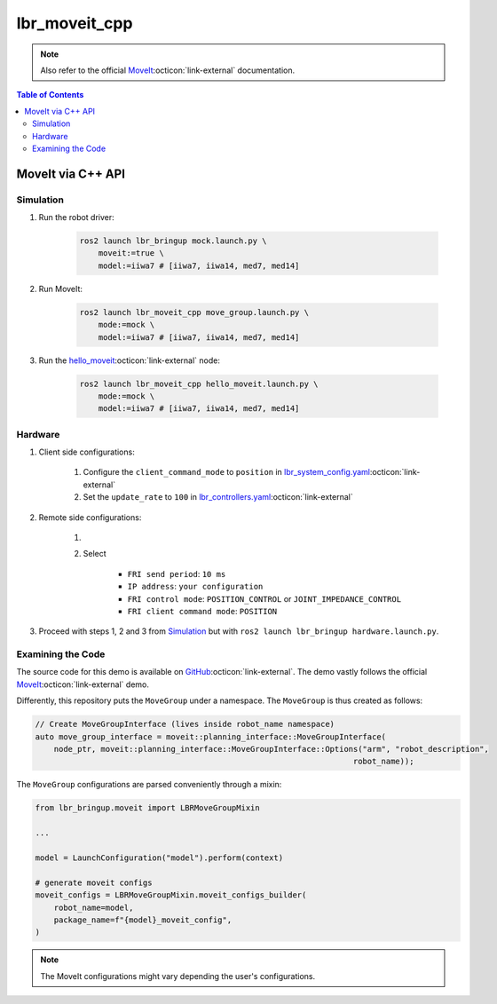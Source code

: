 lbr_moveit_cpp
==============
.. note::

    Also refer to the official `MoveIt <https://moveit.picknik.ai/main/doc/tutorials/your_first_project/your_first_project.html>`_:octicon:`link-external` documentation.

.. contents:: Table of Contents
   :depth: 2
   :local:
   :backlinks: none

MoveIt via C++ API
------------------
Simulation
~~~~~~~~~~
#. Run the robot driver:

    .. code-block:: bash

        ros2 launch lbr_bringup mock.launch.py \
            moveit:=true \
            model:=iiwa7 # [iiwa7, iiwa14, med7, med14]

#. Run MoveIt:

    .. code-block:: bash

        ros2 launch lbr_moveit_cpp move_group.launch.py \
            mode:=mock \
            model:=iiwa7 # [iiwa7, iiwa14, med7, med14]

#. Run the `hello_moveit <https://github.com/lbr-stack/lbr_fri_ros2_stack/blob/rolling/lbr_demos/lbr_moveit_cpp/src/hello_moveit.cpp>`_:octicon:`link-external` node:

    .. code-block:: bash

        ros2 launch lbr_moveit_cpp hello_moveit.launch.py \
            mode:=mock \
            model:=iiwa7 # [iiwa7, iiwa14, med7, med14]

Hardware
~~~~~~~~
#. Client side configurations:

    #. Configure the ``client_command_mode`` to ``position`` in `lbr_system_config.yaml <https://github.com/lbr-stack/lbr_fri_ros2_stack/blob/rolling/lbr_description/ros2_control/lbr_system_config.yaml>`_:octicon:`link-external`
    #. Set the ``update_rate`` to ``100`` in `lbr_controllers.yaml <https://github.com/lbr-stack/lbr_fri_ros2_stack/blob/rolling/lbr_description/ros2_control/lbr_controllers.yaml>`_:octicon:`link-external`

#. Remote side configurations:

    #. .. dropdown:: Launch the ``LBRServer`` application on the ``KUKA smartPAD``

        .. thumbnail:: ../../doc/img/applications_lbr_server.png

    #. Select

        - ``FRI send period``: ``10 ms``
        - ``IP address``: ``your configuration``
        - ``FRI control mode``: ``POSITION_CONTROL`` or ``JOINT_IMPEDANCE_CONTROL``
        - ``FRI client command mode``: ``POSITION``

#. Proceed with steps 1, 2 and 3 from `Simulation`_ but with ``ros2 launch lbr_bringup hardware.launch.py``.

Examining the Code
~~~~~~~~~~~~~~~~~~
The source code for this demo is available on `GitHub <https://github.com/lbr-stack/lbr_fri_ros2_stack/tree/rolling/lbr_demos/lbr_moveit_cpp>`_:octicon:`link-external`. The demo vastly follows the official `MoveIt <https://moveit.picknik.ai/main/doc/tutorials/your_first_project/your_first_project.html>`_:octicon:`link-external` demo.

Differently, this repository puts the ``MoveGroup`` under a namespace. The ``MoveGroup`` is thus created as follows:

.. code-block:: cpp

    // Create MoveGroupInterface (lives inside robot_name namespace)
    auto move_group_interface = moveit::planning_interface::MoveGroupInterface(
        node_ptr, moveit::planning_interface::MoveGroupInterface::Options("arm", "robot_description",
                                                                        robot_name));

The ``MoveGroup`` configurations are parsed conveniently through a mixin:

.. code-block:: python

    from lbr_bringup.moveit import LBRMoveGroupMixin

    ...

    model = LaunchConfiguration("model").perform(context)

    # generate moveit configs
    moveit_configs = LBRMoveGroupMixin.moveit_configs_builder(
        robot_name=model,
        package_name=f"{model}_moveit_config",
    )

.. note::

    The MoveIt configurations might vary depending the user's configurations.
